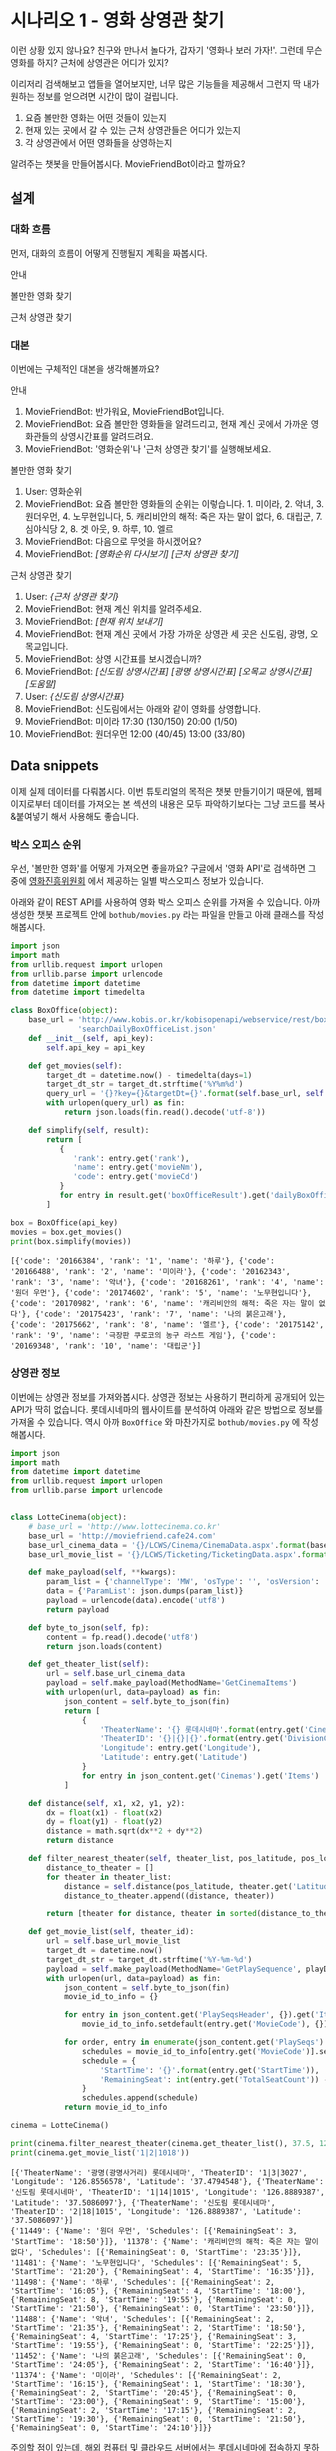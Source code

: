* 시나리오 1 - 영화 상영관 찾기

이런 상황 있지 않나요? 친구와 만나서 놀다가, 갑자기 '영화나 보러 가자!'. 그런데 무슨 영화를 하지? 근처에 상영관은 어디가 있지?

이리저리 검색해보고 앱들을 열어보지만, 너무 많은 기능들을 제공해서 그런지 딱 내가 원하는 정보를 얻으려면 시간이 많이 걸립니다.

 1. 요즘 볼만한 영화는 어떤 것들이 있는지
 2. 현재 있는 곳에서 갈 수 있는 근처 상영관들은 어디가 있는지
 3. 각 상영관에서 어떤 영화들을 상영하는지

알려주는 챗봇을 만들어봅시다. MovieFriendBot이라고 할까요?


** 설계

*** 대화 흐름

먼저, 대화의 흐름이 어떻게 진행될지 계획을 짜봅시다.

안내

#+BEGIN_SRC dot :file images/secenario-1-flow-greeting.png :exports result
digraph G {
rankdir=LR
node [shape=box]
"인사하기" -> "목적 안내하기" -> "사용법 알려주기" -> "행동 요청하기"
}
#+END_SRC

[[file:images/secenario-1-flow-greeting.png]]


볼만한 영화 찾기

#+BEGIN_SRC dot :file outputs/secenario-1-flow-box-office.png :exports result
digraph G {
rankdir=LR
node [shape=box]
"유저 명령" -> "영화 목록 반환"
}
#+END_SRC

[[file:outputs/secenario-1-flow-box-office.png]]

근처 상영관 찾기

#+BEGIN_SRC dot :file outputs/secenario-1-flow.png :exports result
digraph G {
rankdir=LR
node [shape=box]
"유저 명령" -> "위치 데이터 수집" -> "상영관 목록 반환" -> "상영관 선택" -> "상영시간표 반환"
}
#+END_SRC

[[file:outputs/secenario-1-flow.png]]


*** 대본

이번에는 구체적인 대본을 생각해볼까요?

안내

 1. MovieFriendBot: 반가워요, MovieFriendBot입니다.
 2. MovieFriendBot: 요즘 볼만한 영화들을 알려드리고, 현재 계신 곳에서 가까운 영화관들의 상영시간표를 알려드려요.
 3. MovieFriendBot: '영화순위'나 '근처 상영관 찾기'를 실행해보세요.


볼만한 영화 찾기

 1. User: 영화순위
 2. MovieFriendBot: 요즘 볼만한 영화들의 순위는 이렇습니다. 1. 미이라, 2. 악녀, 3. 원더우먼, 4. 노무현입니다, 5. 캐리비안의 해적: 죽은 자는 말이 없다, 6. 대립군, 7. 심야식당 2, 8. 겟 아웃, 9. 하루, 10. 엘르
 3. MovieFriendBot: 다음으로 무엇을 하시겠어요?
 4. MovieFriendBot: /[영화순위 다시보기]/ /[근처 상영관 찾기]/


근처 상영관 찾기

 1. User: /{근처 상영관 찾기}/
 2. MovieFriendBot: 현재 계신 위치를 알려주세요.
 3. MovieFriendBot: /[현재 위치 보내기]/
 4. MovieFriendBot: 현재 계신 곳에서 가장 가까운 상영관 세 곳은 신도림, 광명, 오목교입니다.
 5. MovieFriendBot: 상영 시간표를 보시겠습니까?
 6. MovieFriendBot: /[신도림 상영시간표]/ /[광명 상영시간표]/ /[오목교 상영시간표]/ /[도움말]/
 7. User: /{신도림 상영시간표}/
 8. MovieFriendBot: 신도림에서는 아래와 같이 영화를 상영합니다.
 9. MovieFriendBot: 미이라 17:30 (130/150) 20:00 (1/50)
 10. MovieFriendBot: 원더우먼 12:00 (40/45) 13:00 (33/80)


** Data snippets

이제 실제 데이터를 다뤄봅시다. 이번 튜토리얼의 목적은 챗봇 만들기이기 때문에, 웹페이지로부터 데이터를 가져오는 본 섹션의 내용은 모두 파악하기보다는 그냥 코드를 복사&붙여넣기 해서 사용해도 좋습니다.


*** 박스 오피스 순위

우선, '볼만한 영화'를 어떻게 가져오면 좋을까요? 구글에서 '영화 API'로 검색하면 그 중에 [[http://www.kobis.or.kr/kobisopenapi/homepg/apiservice/searchServiceInfo.do][영화진흥위원회]] 에서 제공하는 일별 박스오피스 정보가 있습니다.

아래와 같이 REST API를 사용하여 영화 박스 오피스 순위를 가져올 수 있습니다. 아까 생성한 챗봇 프로젝트 안에 =bothub/movies.py= 라는 파일을 만들고 아래 클래스를 작성해봅시다.

#+BEGIN_SRC python :results output :exports both :var api_key="430156241533f1d058c603178cc3ca0e"
import json
import math
from urllib.request import urlopen
from urllib.parse import urlencode
from datetime import datetime
from datetime import timedelta

class BoxOffice(object):
    base_url = 'http://www.kobis.or.kr/kobisopenapi/webservice/rest/boxoffice/'\
               'searchDailyBoxOfficeList.json'
    def __init__(self, api_key):
        self.api_key = api_key

    def get_movies(self):
        target_dt = datetime.now() - timedelta(days=1)
        target_dt_str = target_dt.strftime('%Y%m%d')
        query_url = '{}?key={}&targetDt={}'.format(self.base_url, self.api_key, target_dt_str)
        with urlopen(query_url) as fin:
            return json.loads(fin.read().decode('utf-8'))

    def simplify(self, result):
        return [
           {
              'rank': entry.get('rank'),
              'name': entry.get('movieNm'),
              'code': entry.get('movieCd')
           }
           for entry in result.get('boxOfficeResult').get('dailyBoxOfficeList')
        ]

box = BoxOffice(api_key)
movies = box.get_movies()
print(box.simplify(movies))
#+END_SRC

#+RESULTS:
: [{'code': '20166384', 'rank': '1', 'name': '하루'}, {'code': '20166488', 'rank': '2', 'name': '미이라'}, {'code': '20162343', 'rank': '3', 'name': '악녀'}, {'code': '20168261', 'rank': '4', 'name': '원더 우먼'}, {'code': '20174602', 'rank': '5', 'name': '노무현입니다'}, {'code': '20170982', 'rank': '6', 'name': '캐리비안의 해적: 죽은 자는 말이 없다'}, {'code': '20175423', 'rank': '7', 'name': '나의 붉은고래'}, {'code': '20175662', 'rank': '8', 'name': '엘르'}, {'code': '20175142', 'rank': '9', 'name': '극장판 쿠로코의 농구 라스트 게임'}, {'code': '20169348', 'rank': '10', 'name': '대립군'}]


*** 상영관 정보

이번에는 상영관 정보를 가져와봅시다. 상영관 정보는 사용하기 편리하게 공개되어 있는 API가 딱히 없습니다. 롯데시네마의 웹사이트를 분석하여 아래와 같은 방법으로 정보를 가져올 수 있습니다. 역시 아까 =BoxOffice= 와 마찬가지로 =bothub/movies.py= 에 작성해봅시다.

#+BEGIN_SRC python :results output :exports both
  import json
  import math
  from datetime import datetime
  from urllib.request import urlopen
  from urllib.parse import urlencode


  class LotteCinema(object):
      # base_url = 'http://www.lottecinema.co.kr'
      base_url = 'http://moviefriend.cafe24.com'
      base_url_cinema_data = '{}/LCWS/Cinema/CinemaData.aspx'.format(base_url)
      base_url_movie_list = '{}/LCWS/Ticketing/TicketingData.aspx'.format(base_url)

      def make_payload(self, **kwargs):
          param_list = {'channelType': 'MW', 'osType': '', 'osVersion': '', **kwargs}
          data = {'ParamList': json.dumps(param_list)}
          payload = urlencode(data).encode('utf8')
          return payload

      def byte_to_json(self, fp):
          content = fp.read().decode('utf8')
          return json.loads(content)

      def get_theater_list(self):
          url = self.base_url_cinema_data
          payload = self.make_payload(MethodName='GetCinemaItems')
          with urlopen(url, data=payload) as fin:
              json_content = self.byte_to_json(fin)
              return [
                  {
                      'TheaterName': '{} 롯데시네마'.format(entry.get('CinemaNameKR')),
                      'TheaterID': '{}|{}|{}'.format(entry.get('DivisionCode'), entry.get('SortSequence'), entry.get('CinemaID')),
                      'Longitude': entry.get('Longitude'),
                      'Latitude': entry.get('Latitude')
                  }
                  for entry in json_content.get('Cinemas').get('Items')
              ]

      def distance(self, x1, x2, y1, y2):
          dx = float(x1) - float(x2)
          dy = float(y1) - float(y2)
          distance = math.sqrt(dx**2 + dy**2)
          return distance

      def filter_nearest_theater(self, theater_list, pos_latitude, pos_longitude, n=3):
          distance_to_theater = []
          for theater in theater_list:
              distance = self.distance(pos_latitude, theater.get('Latitude'), pos_longitude, theater.get('Longitude'))
              distance_to_theater.append((distance, theater))

          return [theater for distance, theater in sorted(distance_to_theater, key=lambda x: x[0])[:n]]

      def get_movie_list(self, theater_id):
          url = self.base_url_movie_list
          target_dt = datetime.now()
          target_dt_str = target_dt.strftime('%Y-%m-%d')
          payload = self.make_payload(MethodName='GetPlaySequence', playDate=target_dt_str, cinemaID=theater_id, representationMovieCode='')
          with urlopen(url, data=payload) as fin:
              json_content = self.byte_to_json(fin)
              movie_id_to_info = {}

              for entry in json_content.get('PlaySeqsHeader', {}).get('Items', []):
                  movie_id_to_info.setdefault(entry.get('MovieCode'), {})['Name'] = entry.get('MovieNameKR')
                
              for order, entry in enumerate(json_content.get('PlaySeqs').get('Items')):
                  schedules = movie_id_to_info[entry.get('MovieCode')].setdefault('Schedules', [])
                  schedule = {
                      'StartTime': '{}'.format(entry.get('StartTime')),
                      'RemainingSeat': int(entry.get('TotalSeatCount')) - int(entry.get('BookingSeatCount'))
                  }
                  schedules.append(schedule)
              return movie_id_to_info

  cinema = LotteCinema()
            
  print(cinema.filter_nearest_theater(cinema.get_theater_list(), 37.5, 126.844))
  print(cinema.get_movie_list('1|2|1018'))
#+END_SRC

#+RESULTS:
: [{'TheaterName': '광명(광명사거리) 롯데시네마', 'TheaterID': '1|3|3027', 'Longitude': '126.8556578', 'Latitude': '37.4794548'}, {'TheaterName': '신도림 롯데시네마', 'TheaterID': '1|14|1015', 'Longitude': '126.8889387', 'Latitude': '37.5086097'}, {'TheaterName': '신도림 롯데시네마', 'TheaterID': '2|18|1015', 'Longitude': '126.8889387', 'Latitude': '37.5086097'}]
: {'11449': {'Name': '원더 우먼', 'Schedules': [{'RemainingSeat': 3, 'StartTime': '18:50'}]}, '11378': {'Name': '캐리비안의 해적: 죽은 자는 말이 없다', 'Schedules': [{'RemainingSeat': 0, 'StartTime': '23:35'}]}, '11481': {'Name': '노무현입니다', 'Schedules': [{'RemainingSeat': 5, 'StartTime': '21:20'}, {'RemainingSeat': 4, 'StartTime': '16:35'}]}, '11498': {'Name': '하루', 'Schedules': [{'RemainingSeat': 2, 'StartTime': '16:05'}, {'RemainingSeat': 4, 'StartTime': '18:00'}, {'RemainingSeat': 8, 'StartTime': '19:55'}, {'RemainingSeat': 0, 'StartTime': '21:50'}, {'RemainingSeat': 0, 'StartTime': '23:50'}]}, '11488': {'Name': '악녀', 'Schedules': [{'RemainingSeat': 2, 'StartTime': '21:35'}, {'RemainingSeat': 2, 'StartTime': '18:50'}, {'RemainingSeat': 4, 'StartTime': '17:25'}, {'RemainingSeat': 3, 'StartTime': '19:55'}, {'RemainingSeat': 0, 'StartTime': '22:25'}]}, '11452': {'Name': '나의 붉은고래', 'Schedules': [{'RemainingSeat': 0, 'StartTime': '24:05'}, {'RemainingSeat': 2, 'StartTime': '16:40'}]}, '11374': {'Name': '미이라', 'Schedules': [{'RemainingSeat': 2, 'StartTime': '16:15'}, {'RemainingSeat': 1, 'StartTime': '18:30'}, {'RemainingSeat': 2, 'StartTime': '20:45'}, {'RemainingSeat': 0, 'StartTime': '23:00'}, {'RemainingSeat': 9, 'StartTime': '15:00'}, {'RemainingSeat': 2, 'StartTime': '17:15'}, {'RemainingSeat': 2, 'StartTime': '19:30'}, {'RemainingSeat': 0, 'StartTime': '21:50'}, {'RemainingSeat': 0, 'StartTime': '24:10'}]}}

주의할 점이 있는데, 해외 컴퓨터 및 클라우드 서버에서는 롯데시네마에 접속하지 못하도록 차단되어 있습니다. 그런데 현재 대부분 챗봇 빌더 등의 솔루션이 클라우드 서버 및 해외 서버에서 운영되고 있기 때문에 곧바로 저 코드를 사용하기에는 문제가 있습니다. 이번 실습에서는 국내에 relay server를 두고 그곳을 통해서 정보를 가져오는 방법으로 문제를 우회하려 합니다. 그래서 위 코드에서 base url 부분을 'www.lottecinema.co.kr' 대신, 실습현장에서 알려줄 주소로 변경해야 합니다.


** 챗봇 구현

이제 위의 코드를 실제 챗봇과 연결해봅시다.

우선 아까 준비단계에서 생성해놓았던 챗봇 프로젝트 root 디렉토리에서 아래 명령으로 영진위 Open API key를 입력해줍니다.

#+BEGIN_SRC sh
bothub property set box_office_api_key <api_key>
#+END_SRC

*** 영화 순위

=bothub/bot.py= 파일에서 =Bot= class의 =handle_message= 메소드를 아래와 같이 채워봅시다.

#+BEGIN_SRC python
  # -*- coding: utf-8 -*-

  from bothub_client.messages import Message
  from bothub_client.decorators import command
  from .movies import BoxOffice

  class Bot(BaseBot):
      @command('boxoffice')
      def send_box_office(self, event, context, args):
          data = self.get_project_data()
          api_key = data.get('box_office_api_key')
          box_office = BoxOffice(api_key)
          movies = box_office.simplify(box_office.get_movies())
          rank_message = ', '.join(['{}. {}'.format(m['rank'], m['name']) for m in movies])
          response = '요즘 볼만한 영화들의 순위입니다\n{}'.format(rank_message)

          message = Message(event).set_text(response)\
                                  .add_quick_reply('영화순위', '/boxoffice')\
                                  .add_quick_reply('근처 상영관 찾기', '/find')
          self.send_message(message)
#+END_SRC

쉘에서 아래 명령으로 테스트해봅시다.

#+BEGIN_SRC sh
bothub test
#+END_SRC

#+BEGIN_EXAMPLE
BotHub> 영화순위
요즘 볼만한 영화들의 순위입니다
1. 하루, 2. 미이라, 3. 악녀, 4. 원더 우먼, 5. 노무현입니다, 6. 캐리비안의 해적: 죽은 자는 말이 없다, 7. 나의 붉은고래, 8. 엘르, 9. 극장판 쿠로코의 농구 라스트 게임, 10. 대립군
#+END_EXAMPLE

잘 동작하면 서버에 배포해서 메신저를 통해서도 동작시켜봅시다.

#+BEGIN_SRC sh
bothub deploy
#+END_SRC


*** 주위 상영관 검색

이번에는 주위 상영관을 검색하는 부분을 작성해봅시다.

#+BEGIN_SRC python
  from bothub_client.messages import Message
  from bothub_client.decorators import command
  from .movies import BoxOffice
  from .movies import LotteCinema

  class Bot(BaseBot):
      @command('find')
      def send_search_theater_message(self, event, context, args):
          message = Message(event).set_text('현재 계신 위치를 알려주세요')\
                                  .add_location_request('위치 전송하기')
          self.send_message(message)
#+END_SRC

(아까 작성했던 박스오피스 출력에 필요한 코드들은 위 코드에서는 생략해두었습니다. 위 코드에 없어졌다고 지우지 말고 계속 추가해주세요.)

쉘에서 테스트해봅시다.

#+BEGIN_SRC sh
bothub test
#+END_SRC

#+BEGIN_EXAMPLE
BotHub> 근처 상영관 찾기
현재 계신 위치를 알려주세요
#+END_EXAMPLE

다음으로는 위치를 전송받고 상영관들의 정보를 안내해줍시다.

#+BEGIN_SRC python
  # -*- coding: utf-8 -*-

  from bothub_client.messages import Message
  from .movies import BoxOffice
  from .movies import LotteCinema

  class Bot(BaseBot):
      def on_default(self, event, context):
          message = event.get('content')
          location = event.get('location')

          if location:
              self.send_nearest_theaters(event, location['latitude'], location['longitude'])
              return

      def send_nearest_theaters(self, event, latitude, longitude):
          c = LotteCinema()
          theaters = c.get_theater_list()
          nearest_theaters = c.filter_nearest_theater(theaters, latitude, longitude)

          message = Message(event).set_text('가장 가까운 상영관들입니다.\n' + \
                                            '상영 시간표를 확인하세요:')

          for theater in nearest_theaters:
              data = '/schedule {} {}'.format(theater['TheaterID'], theater['TheaterName'])
              message.add_postback_button(theater['TheaterName'], data)

          message.add_quick_reply('영화순위', '/boxoffice')
          self.send_message(message)
#+END_SRC


*** 상영시간표 안내

이제는 상영관을 선택하면 상영시간표를 안내해줍시다.

#+BEGIN_SRC python
  # -*- coding: utf-8 -*-

  from bothub_client.messages import Message
  from bothub_client.decorators import command
  from .movies import BoxOffice
  from .movies import LotteCinema

  class Bot(BaseBot):
      def on_default(self, event, context):
          message = event.get('content')
          location = event.get('location')

          if location:
              self.send_nearest_theaters(location['latitude'], location['longitude'])
              return

      @command('schedule')
      def send_theater_schedule(self, event, context, args):
          theater_id = args[0]
          theater_name = ' '.join(args[1:])

          c = LotteCinema()
          movie_id_to_info = c.get_movie_list(theater_id)

          text = '{}의 상영시간표입니다.\n\n'.format(theater_name)

          movie_schedules = []
          for info in movie_id_to_info.values():
              movie_schedules.append('* {}\n  {}'.format(info['Name'], ' '.join([schedule['StartTime'] for schedule in info['Schedules']])))

          message = Message(event).set_text(text + '\n'.join(movie_schedules))\
                                  .add_quick_reply('영화순위', '/boxoffice')\
                                  .add_quick_reply('근처 상영관 찾기', '/find')
          self.send_message(message)
#+END_SRC

동작을 확인해봅시다.

핵심적인 기능은 구현되었습니다. 이제 사용자에게 좀더 친절하게 접근하기 위한 장치들을 추가해봅시다.

먼저 환영 메세지를 깜빡 잊었습니다. 추가해봅시다.


#+BEGIN_SRC python
  # -*- coding: utf-8 -*-

  from bothub_client.messages import Message
  from 
  from .movies import BoxOffice
  from .movies import LotteCinema

  class Bot(BaseBot):
      @command('start')
      def send_welcome_message(self, event, context, args):
          message = Message(event).set_text('반가워요.\n\n'\
                                            '저는 요즘 볼만한 영화들을 알려드리고, '\
                                            '현재 계신 곳에서 가까운 영화관들의 상영시간표를 알려드려요.\n\n'
                                            "'영화순위'나 '근처 상영관 찾기'를 입력해보세요.")\
                                  .add_quick_reply('영화순위', '/boxoffice')\
                                  .add_quick_reply('근처 상영관 찾기', '/find')
          self.send_message(message)
#+END_SRC

이번에는 오류 메세지를 추가해봅시다.

#+BEGIN_SRC python
  # -*- coding: utf-8 -*-

  from bothub_client.messages import Message
  from .movies import BoxOffice
  from .movies import LotteCinema

  class Bot(BaseBot):
      def on_default(self, event, context):
          message = event.get('content')
          location = event.get('location')

          if location:
              self.send_nearest_theaters(location['latitude'], location['longitude'])
              return

          self.send_error_message(event)

      def send_error_message(self, event):
          message = Message(event).set_text('잘 모르겠네요.\n\n'\
                                            '저는 요즘 볼만한 영화들을 알려드리고, '\
                                            '현재 계신 곳에서 가까운 영화관들의 상영시간표를 알려드려요.\n\n'
                                            "'영화순위'나 '근처 상영관 찾기'를 입력해보세요.")\
                                  .add_quick_reply('영화순위', '/boxoffice')\
                                  .add_quick_reply('근처 상영관 찾기', '/find')
          self.send_message(message)
#+END_SRC

완성된 코드는 [[https://github.com/toracle/moviefriend][GitHub]] 에서 확인할 수 있습니다.
